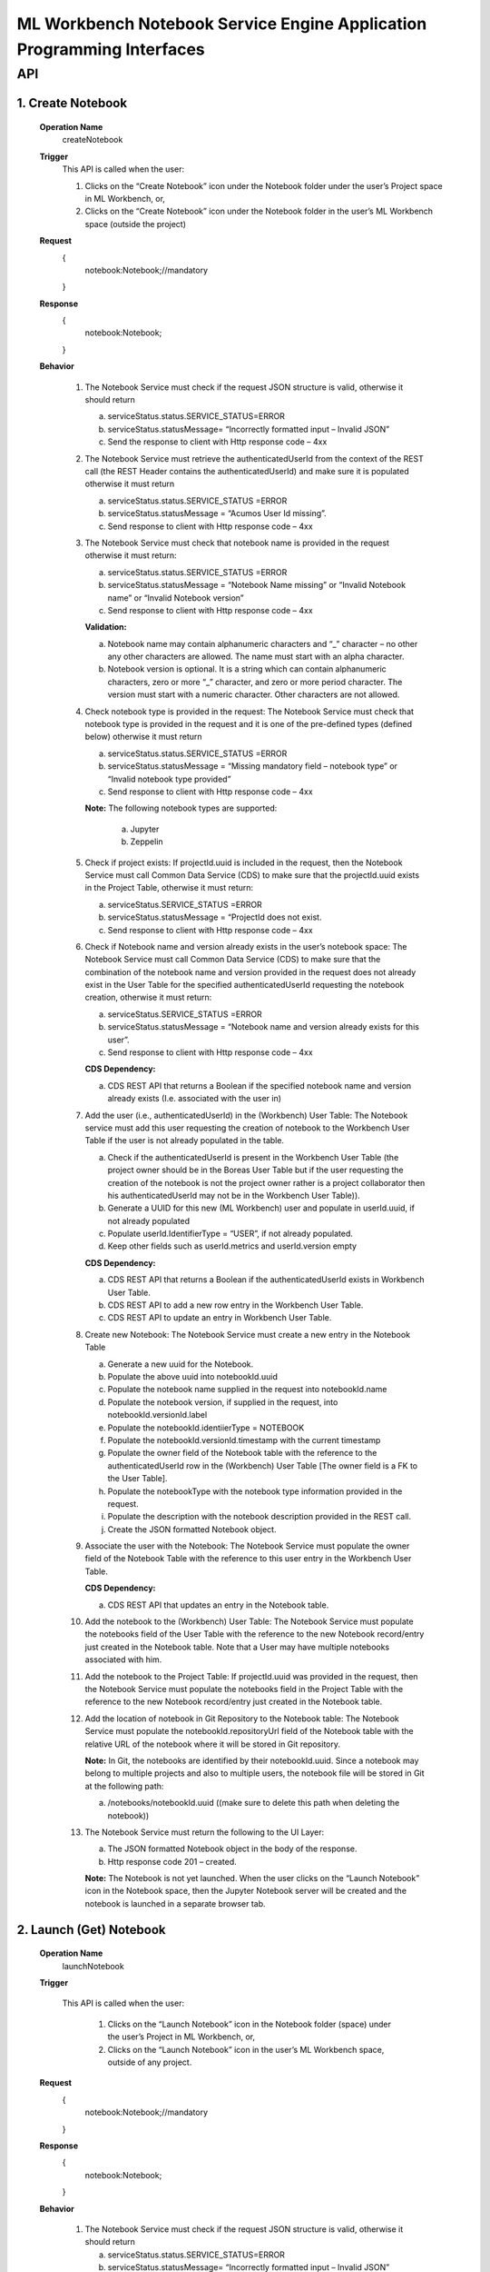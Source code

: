 .. ===============LICENSE_START=======================================================
.. Acumos
.. ===================================================================================
.. Copyright (C) 2019 AT&T Intellectual Property & Tech Mahindra. All rights reserved.
.. ===================================================================================
.. This Acumos documentation file is distributed by AT&T and Tech Mahindra
.. under the Creative Commons Attribution 4.0 International License (the "License");
.. you may not use this file except in compliance with the License.
.. You may obtain a copy of the License at
..  
..      http://creativecommons.org/licenses/by/4.0
..  
.. This file is distributed on an "AS IS" BASIS,
.. WITHOUT WARRANTIES OR CONDITIONS OF ANY KIND, either express or implied.
.. See the License for the specific language governing permissions and
.. limitations under the License.
.. ===============LICENSE_END=========================================================

====================================================================
ML Workbench Notebook Service Engine Application Programming Interfaces
====================================================================


API 
====

1.	Create Notebook
--------------------
	**Operation Name**
		createNotebook
	**Trigger**
		This API is called when the user:
		
		1.	Clicks on the “Create Notebook” icon under the Notebook folder under the user’s Project space in ML Workbench, or,
		
		2.	Clicks on the “Create Notebook” icon under the Notebook folder  in the user’s ML Workbench space (outside the project)

	**Request**
		{
		   notebook:Notebook;//mandatory

		}
	**Response**
		{
		 notebook:Notebook; 
			
		}

	**Behavior**
	
		1.	The Notebook Service must check if the request JSON structure is valid, otherwise it should return
			
			a.	serviceStatus.status.SERVICE_STATUS=ERROR 
			
			b.	serviceStatus.statusMessage= “Incorrectly formatted input – Invalid JSON”
			
			c.	Send the response to client with Http response code – 4xx 
		
		2.	The Notebook Service must retrieve the authenticatedUserId from the context of the REST call (the REST Header contains the authenticatedUserId) and make sure it is populated otherwise it must return 
			
			a.	 serviceStatus.status.SERVICE_STATUS =ERROR 
			
			b.	serviceStatus.statusMessage = “Acumos User Id missing”.
			
			c.	Send response to client with Http response code – 4xx
			
		3.	The Notebook Service must check that notebook name is provided in the request otherwise it must return: 
			
			a.	 serviceStatus.status.SERVICE_STATUS =ERROR 
			
			b.	serviceStatus.statusMessage = “Notebook Name missing” or “Invalid Notebook name” or “Invalid Notebook version” 
			
			c.	Send response to client with Http response code – 4xx
			
			**Validation:**
			
			a.	Notebook name may contain alphanumeric characters and “_” character – no other any other characters are allowed. The name must start with an alpha character. 
			
			b.	Notebook version is optional. It is a string which can contain alphanumeric characters, zero or more “_” character, and zero or more period character. The version must start with a numeric character. Other characters are not allowed.
			
		4.	Check notebook type is provided in the request: The Notebook Service must check that notebook type is provided in the request and it is one of the pre-defined types (defined below) otherwise it must return
			
			a.	serviceStatus.status.SERVICE_STATUS =ERROR 
			
			b.	serviceStatus.statusMessage = “Missing mandatory field – notebook type” or  “Invalid notebook type provided” 
			
			c.	Send response to client with Http response code – 4xx
			
			**Note:** The following notebook types are supported:
				
				a.	Jupyter
				
				b.	Zeppelin
			
		5.	Check if project exists: If projectId.uuid is included in the request, then the Notebook Service must call Common Data Service (CDS) to make sure that the projectId.uuid exists in the Project Table, otherwise it must return:
			
			a.	serviceStatus.SERVICE_STATUS =ERROR
			
			b.	serviceStatus.statusMessage = “ProjectId does not exist. 
			
			c.	Send response to client with Http response code – 4xx
			
		6.	Check if Notebook name and version already exists in the user’s notebook space: The Notebook Service must call Common Data Service (CDS) to make sure that the combination of the notebook name and version provided  in the request does not already exist in the User Table for the specified authenticatedUserId requesting the notebook creation, otherwise it must return:
			
			a.	serviceStatus.SERVICE_STATUS =ERROR 
			
			b.	serviceStatus.statusMessage = “Notebook name and version already exists for this user”. 
			
			c.	Send response to client with Http response code – 4xx
			
			**CDS Dependency:**
			
			a.	CDS REST API that returns a Boolean if the specified notebook name and version already exists (I.e. associated with the user in) 
			
		7.	Add the user (i.e., authenticatedUserId) in the (Workbench) User Table: The Notebook service must add this user requesting the creation of notebook to the Workbench User Table if the user is not already populated in the table. 
			
			a.	Check if the authenticatedUserId is present in the Workbench User Table (the project owner should be in the Boreas User Table but if the user requesting the creation of the notebook is not the project owner rather is a project collaborator then his authenticatedUserId may not be in the Workbench User Table)). 
			
			b.	Generate a UUID for this new (ML Workbench) user and populate in userId.uuid, if not already populated
			
			c.	Populate userId.IdentifierType = “USER”, if not already populated. 
			
			d.	Keep other fields such as userId.metrics and userId.version empty
			
			**CDS Dependency:**
			
			a.	CDS REST API that returns a Boolean if the authenticatedUserId exists in Workbench User Table.
			
			b.	CDS REST API to add a new row entry in the Workbench User Table. 
			
			c.	CDS REST API to update an entry in Workbench User Table.
			
		8.	Create new Notebook: The Notebook Service must create a new entry in the Notebook Table
			
			a.	Generate a new uuid for the Notebook.
			
			b.	Populate the above uuid into notebookId.uuid
			
			c.	Populate the notebook name supplied in the request into notebookId.name
			
			d.	Populate the notebook version, if supplied in the request, into notebookId.versionId.label
			
			e.	Populate the notebookId.identiierType = NOTEBOOK
			
			f.	Populate the notebookId.versionId.timestamp with the current timestamp
			
			g.	Populate the owner field of the Notebook table with the reference to the authenticatedUserId row in the (Workbench) User Table [The owner field is a FK to the User Table]. 
			
			h.	Populate the notebookType with the notebook type information provided in the request.
			
			i.	Populate the description with the notebook description provided in the REST call. 
			
			j.	Create the JSON formatted Notebook object.
			
		9.	Associate the user with the Notebook: The Notebook Service must populate the owner field of the Notebook Table with the reference to this user entry in the Workbench User Table.
			
			**CDS Dependency:**
			
			a.	CDS REST API that updates an entry in the Notebook table.
			
		10.	Add the notebook to the (Workbench) User Table: The Notebook Service must populate the notebooks field of the User Table with the reference to the new Notebook record/entry just created in the Notebook table. Note that a User may have multiple notebooks associated with him. 
			
		11.	Add the notebook to the Project Table: If projectId.uuid was provided in the request, then the Notebook Service must populate the notebooks field in the Project Table with the reference to the new Notebook record/entry just created in the Notebook table. 
			
		12.	Add the location of notebook in Git Repository to the Notebook table: The Notebook Service must populate the notebookId.repositoryUrl field of the Notebook table with the relative URL of the notebook where it will be stored in Git repository. 
		
			**Note:** In Git, the notebooks are identified by their notebookId.uuid. Since a notebook may belong to multiple projects and also to multiple users, the notebook file will be stored in Git at the following path:
		
			a.	/notebooks/notebookId.uuid ((make sure to delete this path when deleting the notebook))
			
		13.	The Notebook Service must return the following to the UI Layer:
			
			a.	The JSON formatted Notebook object in the body of the response. 
			
			b.	Http response code 201 – created.
			
			**Note:** The Notebook is not yet launched. When the user clicks on the “Launch Notebook” icon in the Notebook space, then the Jupyter Notebook server will be created and the notebook is launched in a separate browser tab.


2.	Launch (Get) Notebook
--------------------
	**Operation Name**
		launchNotebook
	**Trigger**
		
		This API is called when the user:
			
			1.	Clicks on the “Launch Notebook” icon in the Notebook folder (space) under the user’s Project in ML Workbench, or,
			
			2.	Clicks on the “Launch Notebook” icon in the user’s ML Workbench space, outside of any project.


	**Request**
		{
		   notebook:Notebook;//mandatory

		}
	**Response**
		{
		 notebook:Notebook; 
			
		}

	**Behavior**
	
		1.	The Notebook Service must check if the request JSON structure is valid, otherwise it should return
			
			a.	serviceStatus.status.SERVICE_STATUS=ERROR 
			
			b.	serviceStatus.statusMessage= “Incorrectly formatted input – Invalid JSON”
			
			c.	Send the response to client with Http response code – 4xx
			
		2.	The Notebook Service must retrieve the authenticatedUserId from the context of the REST call (the REST Header contains the authenticatedUserId) and make sure it is populated otherwise it must return 
			
			a.	 serviceStatus.status.SERVICE_STATUS =ERROR 
			
			b.	serviceStatus.statusMessage = “Acumos User Id missing”.
			
			c.	Send response to client with Http response code – 4xx (404)
			
		3.	The Notebook Service must check that notebookId.uuid entry exists in the request body otherwise it must return: 
			
			a.	 serviceStatus.status.SERVICE_STATUS =ERROR 
			
			b.	serviceStatus.statusMessage = “Notebook Id missing”
			
			c.	Send response to client with Http response code – 4xx (404)
			
		4.	Check if the notebook is archived: The Notebook Service must call CDS to check if the notebook is archived, and if so it should return:
			
			a.	status.SERVICE_STATUS =ERROR 
			
			b.	statusMessage = “Cannot launch  – notebook is archived”.
			
			c.	Send response to client with Http response code – 4xx
			
		5.	The Notebook Service must check that the requested notebookId.uuid exists in the Notebook table, otherwise it must return: 
			
			a.	 serviceStatus.status.SERVICE_STATUS =ERROR 
			
			b.	serviceStatus.statusMessage = “Notebook not found”
			
			c.	Send response to client with Http response code – 4xx(404)
			
		6.	Check if the user is authorized to launch the notebook: The Notebook service must check if the user is the owner of the notebook (or in future release it must check if the user is otherwise authorized by the Permission table to perform such an action), otherwise it must return:
			
			a.	serviceStatus.status.SERVICE_STATUS =ERROR 
			
			b.	serviceStatus.statusMessage = “Permissions denied”
			
			c.	Send response to client with Http response code – 4xx
			
		7.	Call JupyterHub Server to start an instance of the Notebook Server for the user: The Notebook Service must:
			
			a.	Check if the user specific Notebook Server instance is already running.
			
			b.	If not, call the JupyterHub Server to start a user specific Notebook Server instance
			
			c.	The Notebook Service must populate notebookId.serviceUrl field with above URL. 
			
			d.	The Notebook Service must create a JSON formatted notebook object with the URL populated. 
			
		8.	The Notebook Service must retrieve the notebookId.repositoryUrl field (which was populated during create notebook operation) from the Notebook table and pass this to Notebook Server so that when the user presses SAVE in the notebook page the Notebook Server stores the notebook file at that url in Git repository. (discuss with Mukesh)
			
		9.	The Notebook Service must return the following to the UI Layer:
			
			a.	The JSON formatted notebook object in the body of the response. 
			
			b.	Http response code 200 – OK

			
3.	List Notebooks
--------------------
	**Operation Name**
		ListNotebooks
	**Trigger**
		This API is called when the user clicks on “My Notebooks” catalog in his ML Workbench User space or when the user clicks on the “My Notebooks” catalog under a particular project.

	**Request**
		{
		   user:User;//mandatory

		}
	**Response**
		{
		 notebookList:Notebooks; 
			
		}

	**Behavior**
	
		1.	The Notebook Service must check if the request JSON structure is valid, otherwise it should return
			
			a.	serviceStatus.status.SERVICE_STATUS=ERROR 
			
			b.	serviceStatus.statusMessage= “Incorrectly formatted input – Invalid JSON”
			
			c.	Send the response to client with Http response code – 4xx (404)
			
		2.	The Project Service must retrieve the authenticatedUserId from the context of the REST call (the REST Header contains the authenticatedUserId) and make sure it is populated otherwise it must return 
			
			a.	 serviceStatus.status.SERVICE_STATUS =ERROR 
			
			b.	serviceStatus.statusMessage = “Acumos User Id missing”.
			
			c.	Send response to client with Http response code – 4xx (404)
			
		3.	Check if the user is authorized to request this operation: The Notebook service must check if the user is authorized by the Permission table to perform such an action), otherwise it must return:
			
			a.	serviceStatus.status.SERVICE_STATUS =ERROR 
			
			b.	serviceStatus.statusMessage = “Permissions denied”
			
			c.	Send response to client with Http response code – 4xx
			
			**Note:** The test is out of Boreas scope. 
			
		4.	Check if the Project Id exists: If projectId.uuid is populated then the Notebook service must call CDS to check if the project exists in the Project Table, otherwise it must return:
			
			a.	serviceStatus.status.SERVICE_STATUS =ERROR 
			
			b.	serviceStatus.statusMessage = “Project Id does not exists”
			
			c.	Send response to client with Http response code – 4xx (404)
			
		5.	Retrieve all notebooks associated with the user and the project: The Notebook Service must:
			
			a.	Call CDS to retrieve all notebooks, active and archived, associated (both owner and collaborator) with the user and if the projectId.uuid is also populated in the request to retrieve a list of notebooks associated with the given user and project. Each notebook object is populated with the notebook name, version, notebookId.uuid, description, notebookType and kernelType
			
			b.	Create a list of JSON formatted Notebook objects with the above information populated. 
			
			**CDS Dependency:**
			
			a.	CDS must implement a REST Call that returns a list of notebook object objects (populated with the above information) associated with the user. 
			
			b.	CDS must implement a REST Call that returns a list of notebook object objects (populated with the above information) associated with a given user and project. 
			
		6.	The Notebook  Service must return the following to the UI Layer:
			
			a.	The list of JSON formatted Notebook objects in the body of the response. 
			
			b.	Http response code – 200 OK. 

			
4.	Update Notebook
--------------------
	**Operation Name**
		updateNotebooks
	**Trigger**
		This API is called when the user request the update of an existing Notebook in his ML Workbench workspace. The notebook name, version or description may be changed with this call.

	**Request**
		{
		   notebook:Notebook;//mandatory

		}
	**Response**
		{
		 notebook:Notebook; 
			
		}

	**Behavior**
	
		1.	The Notebook Service must check if the request JSON structure is valid, otherwise it should return
			
			a.	serviceStatus.status.SERVICE_STATUS=ERROR 
			
			b.	serviceStatus.statusMessage= “Incorrectly formatted input – Invalid JSON”
			
			c.	Send the response to client with Http response code – 4xx
			
		2.	The Notebook Service must retrieve the authenticatedUserId from the context of the REST call (the REST Header contains the authenticatedUserId) and make sure it is populated otherwise it must return 
			
			a.	 serviceStatus.status.SERVICE_STATUS =ERROR 
			
			b.	serviceStatus.statusMessage = “Acumos User Id missing”.
			
			c.	Send response to client with Http response code – 4xx (404)
			
		3.	Check requestor permissions: The Notebook Service must call CDS to check if the requestor (i.e., authenticatedUserId) is the owner of the notebook (or in later releases must check the Permissions table if the requestor is allowed to perform this action). If not it must return:
			
			a.	status.SERVICE_STATUS =ERROR 
			
			b.	statusMessage = “Permission denied”.
			
			c.	Send response to client with Http response code – 4xx.
			
		4.	Check if the notebook is archived: The Notebook Service must call CDS to check if the notebook is archived, and if so it should return:
			
			a.	status.SERVICE_STATUS =ERROR 
			
			b.	statusMessage = “Update not allowed – notebook is archived”.
			
			c.	Send response to client with Http response code – 4xx
			
		5.	Check if new Notebook name and version already exists for the user: The Notebook Service must call Common Data Service (CDS) to make sure that the combination of the requested new notebook name and version provided  in the request does not already exist for the authenticatedUserId in the Workbench User Table, otherwise it must return:
			
			a.	serviceStatus.status.SERVICE_STATUS =ERROR 
			
			b.	serviceStatus.statusMessage = “Notebook name and version already exists for user”. 
			
			c.	Send response to client with Http response code – 4xx
			
			**CDS Dependency:**
			
			a.	CDS must implement a REST API that returns a Boolean if the notebook name and version already exists, i.e. associated with the user in Workbench User Table, 
			
		6.	Check if project id exist: If projectId.uuid is provided in the request object then check if this project exist. Call CDS to check if projectId.uuid exist in Project table. If it does then return the following
			
			a.	serviceStatus.status.SERVICE_STATUS =ERROR 
			
			b.	serviceStatus.statusMessage = “Project Id is invalid”. 
			
			c.	Send response to client with Http response code – 4xx (404)
			
		7.	Assign the notebook to an existing project: If the projectId.uuid is populated in the request object and if the notebook is not part of any existing project then assign this notebook to the requested projectId.uuid
			
			a.	Call CDS to check if the notebook is part of any other project. CDS will return a project UUID. If this returned project Id matches the one that was provided in the request object, then it is not a request to assign the notebook to a project – may be a request to update the name or version or description. 
			
			b.	If CDS returns a null project Id then it is a request to assign the notebook to a project. 
			
			c.	Call CDS to add the notebookId.uuid to the Project Table. 
			
			**CDS Dependency:**
			
			a. CDS should expose a REST API to check if the project Id is valid
			
			b. CDS should expose a REST API to return the projectId.uuid with which a notebookId.uuid is associated with.
			
		9.	Update the Notebook table with the user : Add the user as the collaborator of Notebook.
			
		10.	Update the existing entry in Notebook Table: The Project Service must update the existing notebookId.uuid entry in Notebook Table.
			
			a.	Populate the notebook name, if supplied in the request, into notebookId.name
			
			b.	Populate the notebook version, if supplied in the request, into notebookId.versionId.label
			
			c.	Populate the notebookId.versionId.timestamp with the current timestamp. 
			
			d.	Note that owner of the notebook is still the original notebook creator. 
			
			e.	Populate the description with the notebook description provided in the REST call
			
			f.	(Note: Previous notebook name and version is overwritten and hence lost). (May be we should save the old name/version in the Notebook revision history – History Table)
			
			**Note:** If this notebook was shared with other users, then the other user(s) will see the revised name and version.
			
		11.	The Notebook Service must return:
			
			a.	JSON formatted Notebook Object in body of the response
			
			b.	 Http response code 200 – OK. 


5.	Archive Notebook
--------------------
	**Operation Name**
		archiveNotebooks
	**Trigger**
		This API is called when the user request the archival of an existing Notebook in his notebook catalog in (either under the Project or Users Notebook folder) in ML Workbench. 

	**Request**
		{
		   notebook:Notebook;//mandatory

		}
	**Response**
		{
		 notebook:Notebook; 
			
		}

	**Behavior**
	
		1.	The Notebook Service must check if the request JSON structure is valid, otherwise it should return
			
			a.	serviceStatus.SERVICE_STATUS=ERROR 
			
			b.	serviceStatus.statusMessage = “Incorrectly formatted input – Invalid JSON”
			
			c.	Send the response to client with Http response code – 4xx
			
		2.	The Notebook Service must retrieve the authenticatedUserId from the context of the REST call (the REST Header contains the authenticatedUserId) and make sure it is populated otherwise it must return 
			
			a.	 serviceStatus.SERVICE_STATUS =ERROR 
			
			b.	serviceStatus.statusMessage = “Acumos User Id missing”.
			
			c.	Send response to client with Http response code – 4xx (404)
			
		3.	Check if the requestor is the owner of the notebook or is authorized to archive the notebook: The Notebook Service must call CDS to check if the requestor (i.e., authenticatedUserId) is the owner of the project (in later releases must check the Permissions table if the requestor is allowed to perform this action). If not it just return:
			
			a.	serviceStatus.SERVICE_STATUS =ERROR 
			
			b.	serviceStatus.statusMessage = “Permission denied”.
			
			c.	Send response to client with Http response code – 4xx.  
			
		4.	Check if the Notebook is referenced by other Users or in Other Projects: The Notebook service must check if this notebookId.uuid is referenced (i.e., in use) by any other users by following the links to the Notebooks in each entry of the User Table. If yes it must return:
			
			a.	serviceStatus.SERVICE_STATUS =ERROR 
			
			b.	serviceStatus.statusMessage = “Notebook is referenced by other users / projects”.
			
			c.	Send response to client with Http response code – 4xx
			Note: This check is out of scope of Boreas Release – because artifact sharing is out of scope. 
			
		5.	Mark the Notebook “Archived”: The Notebook Service must call the CDS to update the artifactStatus of the notebook to “Archived”.
			
			**CDS Dependency:**
			
			a.	CDS must implement a REST API to add, delete and update an artifact entry in the (Notebook, Pipeline, Solution, etc.) artifact table.
			
		6.	Construct a JSON formatted Notebook object with serviceStatus.status=COMPLETED and artifactStatus = ARCHIVED.
			
		7.	The Notebook Service must return:
			
			a.	Notebook object as the body of the response
			
			b.	Http response code 200.


